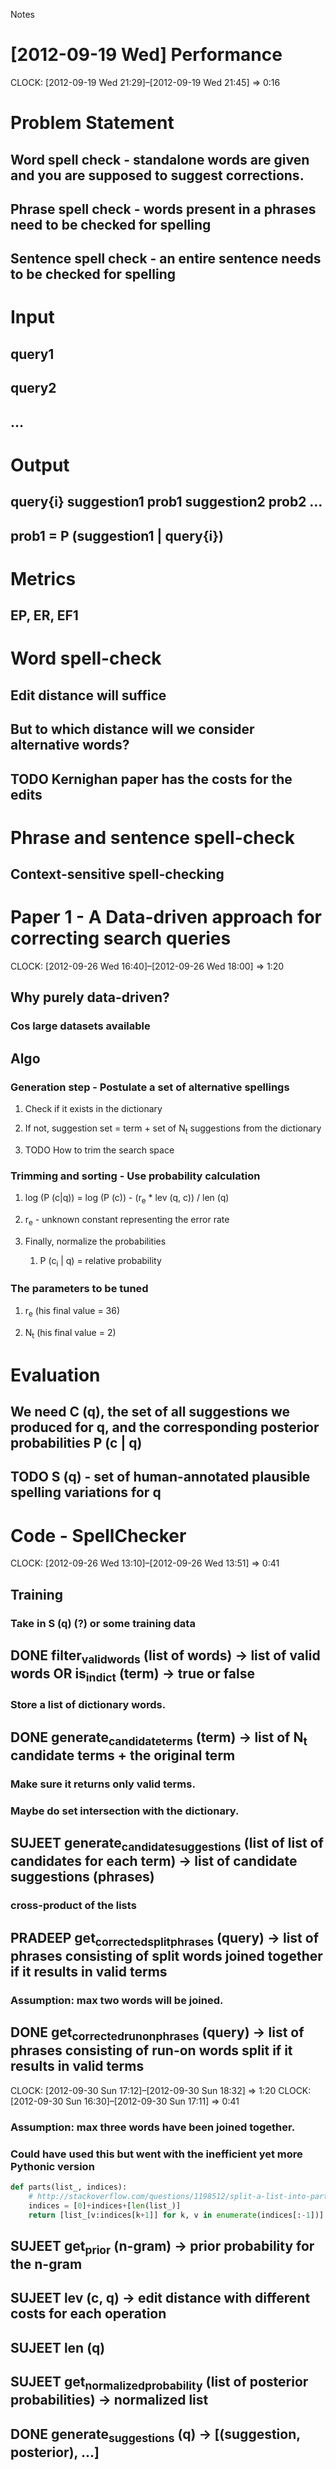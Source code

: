 #+SEQ_TODO: TODO SUJEET PRADEEP VVIP DONE
				Notes

* [2012-09-19 Wed] Performance
  CLOCK: [2012-09-19 Wed 21:29]--[2012-09-19 Wed 21:45] =>  0:16
* Problem Statement
** Word spell check - standalone words are given and you are supposed to suggest corrections.
** Phrase spell check - words present in a phrases need to be checked for spelling
** Sentence spell check - an entire sentence needs to be checked for spelling
* Input
** query1
** query2
** ...
* Output
** query{i} suggestion1 prob1 suggestion2 prob2 ...
** prob1 = P (suggestion1 | query{i})
* Metrics
** EP, ER, EF1
* Word spell-check
** Edit distance will suffice
** But to which distance will we consider alternative words?
** TODO Kernighan paper has the costs for the edits
* Phrase and sentence spell-check
** Context-sensitive spell-checking
* Paper 1 - A Data-driven approach for correcting search queries
  CLOCK: [2012-09-26 Wed 16:40]--[2012-09-26 Wed 18:00] =>  1:20
** Why purely data-driven?
*** Cos large datasets available
** Algo
*** Generation step - Postulate a set of alternative spellings
**** Check if it exists in the dictionary
**** If not, suggestion set = term + set of N_t suggestions from the dictionary
**** TODO How to trim the search space
*** Trimming and sorting - Use probability calculation
**** log (P (c|q)) = log (P (c)) - (r_e * lev (q, c)) / len (q)
**** r_e - unknown constant representing the error rate
**** Finally, normalize the probabilities
***** P (c_i | q) = relative probability
*** The parameters to be tuned
**** r_e (his final value = 36)
**** N_t (his final value = 2)
* Evaluation
** We need C (q), the set of all suggestions we produced for q, and the corresponding posterior probabilities P (c | q)
** TODO S (q) - set of human-annotated plausible spelling variations for q
* Code - SpellChecker
  CLOCK: [2012-09-26 Wed 13:10]--[2012-09-26 Wed 13:51] =>  0:41
** Training
*** Take in S (q) (?) or some training data
** DONE filter_valid_words (list of words) -> list of valid words OR is_in_dict (term) -> true or false
*** Store a list of dictionary words.
** DONE generate_candidate_terms (term) -> list of N_t candidate terms + the original term
*** Make sure it returns only valid terms.
*** Maybe do set intersection with the dictionary.
** SUJEET generate_candidate_suggestions (list of list of candidates for each term) -> list of candidate suggestions (phrases)
*** cross-product of the lists
** PRADEEP get_corrected_split_phrases (query) -> list of phrases consisting of split words joined together if it results in valid terms
*** Assumption: max two words will be joined.
** DONE get_corrected_run_on_phrases (query) -> list of phrases consisting of run-on words split if it results in valid terms
   CLOCK: [2012-09-30 Sun 17:12]--[2012-09-30 Sun 18:32] =>  1:20
   CLOCK: [2012-09-30 Sun 16:30]--[2012-09-30 Sun 17:11] =>  0:41
*** Assumption: max three words have been joined together.
*** Could have used this but went with the inefficient yet more Pythonic version
#+begin_src python
  def parts(list_, indices):
      # http://stackoverflow.com/questions/1198512/split-a-list-into-parts-based-on-a-set-of-indexes-in-python
      indices = [0]+indices+[len(list_)]
      return [list_[v:indices[k+1]] for k, v in enumerate(indices[:-1])]
#+end_src
** SUJEET get_prior (n-gram) -> prior probability for the n-gram
** SUJEET lev (c, q) -> edit distance with different costs for each operation
** SUJEET len (q)
** SUJEET get_normalized_probability (list of posterior probabilities) -> normalized list
** DONE generate_suggestions (q) -> [(suggestion, posterior), ...]
   CLOCK: [2012-09-30 Sun 16:15]--[2012-09-30 Sun 16:30] =>  0:15
   CLOCK: [2012-09-27 Thu 13:50]--[2012-09-27 Thu 14:26] =>  0:36
*** or C (q) and P (c | q)
** DONE evaluate_suggestions (q, C (q), P (c | q), S (q)) -> [EP, ER]
*** DONE get_EP
    CLOCK: [2012-09-27 Thu 12:17]--[2012-09-27 Thu 13:42] =>  1:25
*** DONE get_ER
    CLOCK: [2012-09-27 Thu 13:42]--[2012-09-27 Thu 13:46] =>  0:04
** DONE EF1 = HM (EP, ER)
** PRADEEP record_performance (EF1, Q)
** PRADEEP Script to test performance on different queries
